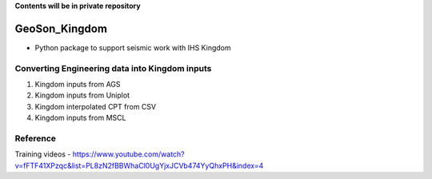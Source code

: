 **Contents will be in private repository**

GeoSon_Kingdom
==================
- Python package to support seismic work with IHS Kingdom

Converting Engineering data into Kingdom inputs
-----------------------------------------------

01. Kingdom inputs from AGS

02. Kingdom inputs from Uniplot

03. Kingdom interpolated CPT from CSV

04. Kingdom inputs from MSCL



Reference 
---------
Training videos - https://www.youtube.com/watch?v=fFTF41XPzqc&list=PL8zN2fBBWhaCl0UgYjxJCVb474YyQhxPH&index=4
